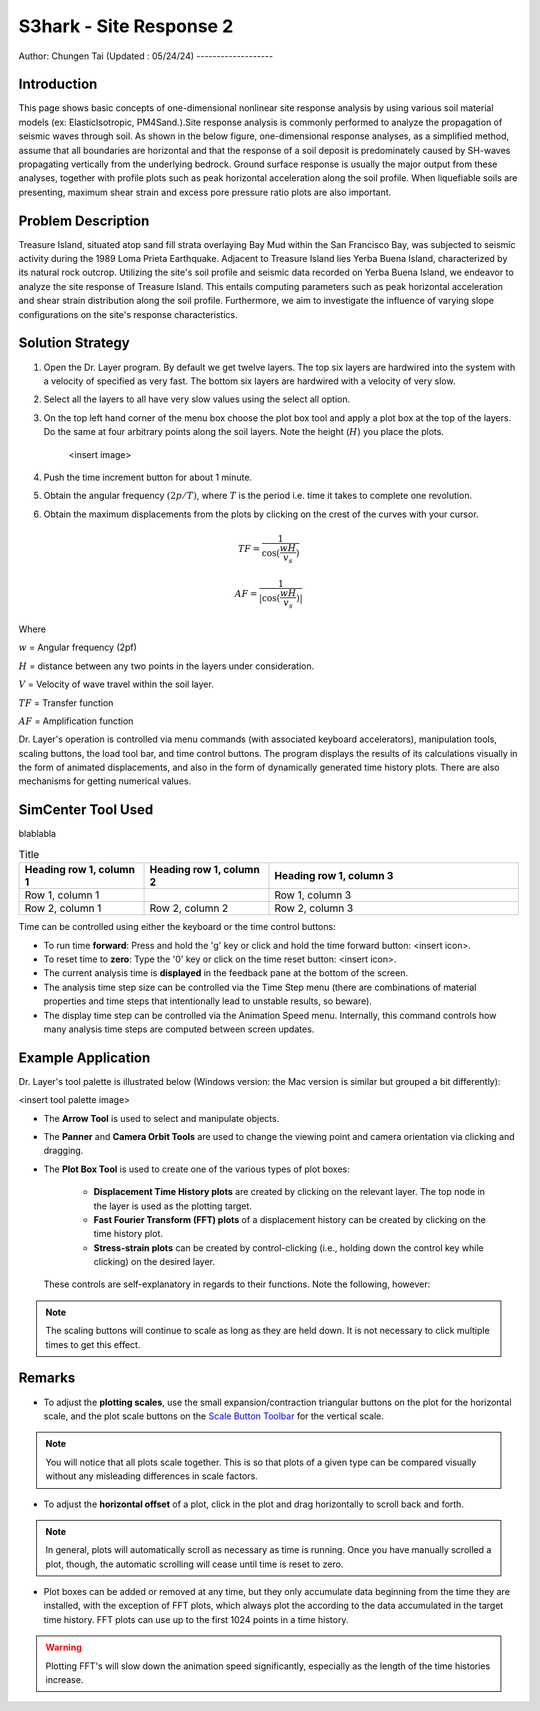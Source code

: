 .. _case_4:

S3hark - Site Response 2
=======================

Author: Chungen Tai
(Updated : 05/24/24)
-------------------

Introduction
------------

This page shows basic concepts of one-dimensional nonlinear site response analysis by using various soil material models (ex: ElasticIsotropic, PM4Sand.).Site response analysis is commonly performed to analyze the propagation of seismic waves through soil. As shown in the below figure, one-dimensional response analyses, as a simplified method, assume that all boundaries are horizontal and that the response of a soil deposit is predominately caused by SH-waves propagating vertically from the underlying bedrock. Ground surface response is usually the major output from these analyses, together with profile plots such as peak horizontal acceleration along the soil profile. When liquefiable soils are presenting, maximum shear strain and excess pore pressure ratio plots are also important.

.. figure:: ./images/siteResponse2.png
    :scale: 60 %
    :align: center
    :figclass: align-center

Problem Description
-------------------

Treasure Island, situated atop sand fill strata overlaying Bay Mud within the San Francisco Bay, was subjected to seismic activity during the 1989 Loma Prieta Earthquake. Adjacent to Treasure Island lies Yerba Buena Island, characterized by its natural rock outcrop. Utilizing the site's soil profile and seismic data recorded on Yerba Buena Island, we endeavor to analyze the site response of Treasure Island. This entails computing parameters such as peak horizontal acceleration and shear strain distribution along the soil profile. Furthermore, we aim to investigate the influence of varying slope configurations on the site's response characteristics. 



Solution Strategy
-----------------

#. Open the Dr. Layer program. By default we get twelve layers. The top six layers are hardwired into the system with a velocity of specified as very fast. The bottom six layers are hardwired with a velocity of very slow.

#. Select all the layers to all have very slow values using the select all option.

#. On the top left hand corner of the menu box choose the plot box tool and apply a plot box at the top of the layers. Do the same at four arbitrary points along the soil layers. Note the height (:math:`H`) you place the plots.

    <insert image>

#. Push the time increment button for about 1 minute.

#. Obtain the angular frequency :math:`(2p/T)`, where :math:`T` is the period i.e. time it takes to complete one revolution.

#. Obtain the maximum displacements from the plots by clicking on the crest of the curves with your cursor.

.. math::
    TF = \frac{1}{\cos(\frac{wH}{v_s})}

    AF = \frac{1}{|\cos(\frac{wH}{v_s})|}


Where

:math:`w` = Angular frequency (2pf)

:math:`H` = distance between any two points in the layers under consideration.

:math:`V` = Velocity of wave travel within the soil layer.

:math:`TF` = Transfer function

:math:`AF` = Amplification function


Dr. Layer's operation is controlled via menu commands (with associated keyboard accelerators), manipulation tools, scaling buttons, the load tool bar, and time control buttons. The program displays the results of its calculations visually in the form of animated displacements, and also in the form of dynamically generated time history plots. There are also mechanisms for getting numerical values.

.. figure:: ./images/case1.png
    :scale: 30 %
    :align: center
    :figclass: align-center


SimCenter Tool Used
-------------------

blablabla

.. list-table:: Title
   :widths: 25 25 50
   :header-rows: 1

   * - Heading row 1, column 1
     - Heading row 1, column 2
     - Heading row 1, column 3
   * - Row 1, column 1
     -
     - Row 1, column 3
   * - Row 2, column 1
     - Row 2, column 2
     - Row 2, column 3

Time can be controlled using either the keyboard or the time control buttons:

* To run time **forward**: Press and hold the 'g' key or click and hold the time forward button: <insert icon>.

* To reset time to **zero**: Type the '0' key or click on the time reset button: <insert icon>.

* The current analysis time is **displayed** in the feedback pane at the bottom of the screen.

* The analysis time step size can be controlled via the Time Step menu (there are combinations of material properties and time steps that intentionally lead to unstable results, so beware).

* The display time step can be controlled via the Animation Speed menu. Internally, this command controls how many analysis time steps are computed between screen updates.


Example Application
-------------------

Dr. Layer's tool palette is illustrated below (Windows version: the Mac version is similar but grouped a bit differently):

<insert tool palette image>

* The **Arrow Tool** is used to select and manipulate objects.

* The **Panner** and **Camera Orbit Tools** are used to change the viewing point and camera orientation via clicking and dragging.

* The **Plot Box Tool** is used to create one of the various types of plot boxes: 

    * **Displacement Time History plots** are created by clicking on the relevant layer. The top node in the layer is used as the plotting target.

    * **Fast Fourier Transform (FFT) plots** of a displacement history can be created by clicking on the time history plot.

    * **Stress-strain plots** can be created by control-clicking (i.e., holding down the control key while clicking) on the desired layer.


 These controls are self-explanatory in regards to their functions. Note the following, however:

.. note::
    The scaling buttons will continue to scale as long as they are held down. It is not necessary to click multiple times to get this effect.


Remarks
-------

* To adjust the **plotting scales**, use the small expansion/contraction triangular buttons on the plot for the horizontal scale, and the plot scale buttons on the `Scale Button Toolbar <#scaling-buttons>`_ for the vertical scale. 

.. note::
    You will notice that all plots scale together. This is so that plots of a given type can be compared visually without any misleading differences in scale factors.

* To adjust the **horizontal offset** of a plot, click in the plot and drag horizontally to scroll back and forth.

.. note::
    In general, plots will automatically scroll as necessary as time is running. Once you have manually scrolled a plot, though, the automatic scrolling will cease until time is reset to zero.

* Plot boxes can be added or removed at any time, but they only accumulate data beginning from the time they are installed, with the exception of FFT plots, which always plot the according to the data accumulated in the target time history. FFT plots can use up to the first 1024 points in a time history.


.. warning:: 
    Plotting FFT's will slow down the animation speed significantly, especially as the length of the time histories increase.

.. bibliography:: references.bib